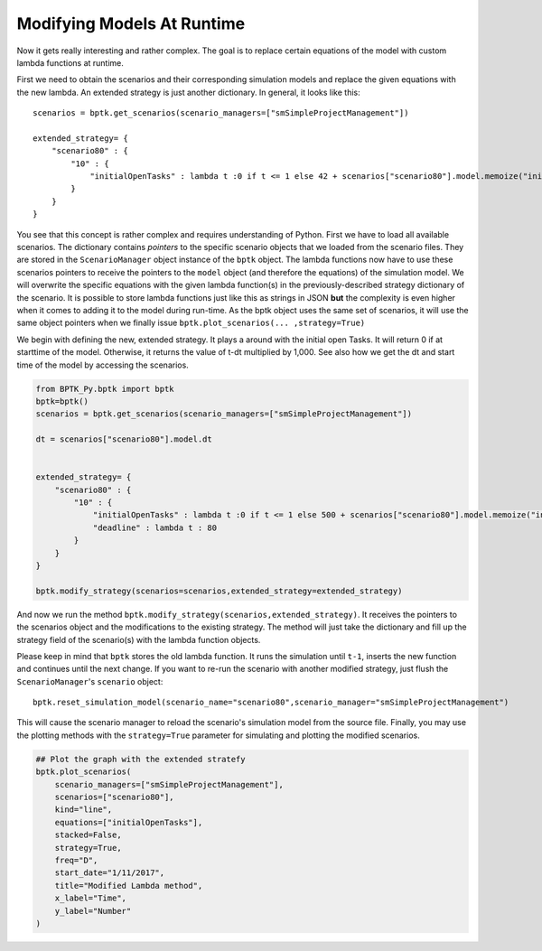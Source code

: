 
Modifying Models At Runtime
===========================

Now it gets really interesting and rather complex. The goal is to
replace certain equations of the model with custom lambda functions at
runtime.

First we need to obtain the scenarios and their corresponding simulation
models and replace the given equations with the new lambda. An extended
strategy is just another dictionary. In general, it looks like this:

::

    scenarios = bptk.get_scenarios(scenario_managers=["smSimpleProjectManagement"])

    extended_strategy= {
        "scenario80" : {
            "10" : { 
                "initialOpenTasks" : lambda t :0 if t <= 1 else 42 + scenarios["scenario80"].model.memoize("initialOpenTasks",t-1) ,
            }
        }    
    }

You see that this concept is rather complex and requires understanding
of Python. First we have to load all available scenarios. The dictionary
contains *pointers* to the specific scenario objects that we loaded from
the scenario files. They are stored in the ``ScenarioManager`` object
instance of the ``bptk`` object. The lambda functions now have to use
these scenarios pointers to receive the pointers to the ``model`` object
(and therefore the equations) of the simulation model. We will overwrite
the specific equations with the given lambda function(s) in the
previously-described strategy dictionary of the scenario. It is possible
to store lambda functions just like this as strings in JSON **but** the
complexity is even higher when it comes to adding it to the model during
run-time. As the bptk object uses the same set of scenarios, it will use
the same object pointers when we finally issue
``bptk.plot_scenarios(... ,strategy=True)``

We begin with defining the new, extended strategy. It plays a around
with the initial open Tasks. It will return 0 if at starttime of the
model. Otherwise, it returns the value of t-dt multiplied by 1,000. See
also how we get the dt and start time of the model by accessing the
scenarios.

.. code:: ipython3

    from BPTK_Py.bptk import bptk
    bptk=bptk()
    scenarios = bptk.get_scenarios(scenario_managers=["smSimpleProjectManagement"])
    
    dt = scenarios["scenario80"].model.dt
    
    
    extended_strategy= {
        "scenario80" : {
            "10" : { 
                "initialOpenTasks" : lambda t :0 if t <= 1 else 500 + scenarios["scenario80"].model.memoize("initialOpenTasks",t-1) ,
                "deadline" : lambda t : 80
            }
        }    
    }
    
    bptk.modify_strategy(scenarios=scenarios,extended_strategy=extended_strategy)
    


And now we run the method
``bptk.modify_strategy(scenarios,extended_strategy)``. It receives the
pointers to the scenarios object and the modifications to the existing
strategy. The method will just take the dictionary and fill up the
strategy field of the scenario(s) with the lambda function objects.

Please keep in mind that ``bptk`` stores the old lambda function. It
runs the simulation until ``t-1``, inserts the new function and
continues until the next change. If you want to re-run the scenario with
another modified strategy, just flush the ``ScenarioManager``'s
``scenario`` object:

::

    bptk.reset_simulation_model(scenario_name="scenario80",scenario_manager="smSimpleProjectManagement")

This will cause the scenario manager to reload the scenario's simulation
model from the source file. Finally, you may use the plotting methods
with the ``strategy=True`` parameter for simulating and plotting the
modified scenarios.

.. code:: ipython3

    ## Plot the graph with the extended stratefy
    bptk.plot_scenarios(
        scenario_managers=["smSimpleProjectManagement"],
        scenarios=["scenario80"],
        kind="line",
        equations=["initialOpenTasks"],
        stacked=False, 
        strategy=True,
        freq="D", 
        start_date="1/11/2017",
        title="Modified Lambda method",
        x_label="Time",
        y_label="Number"
    )



.. image:: output_3_0.png


